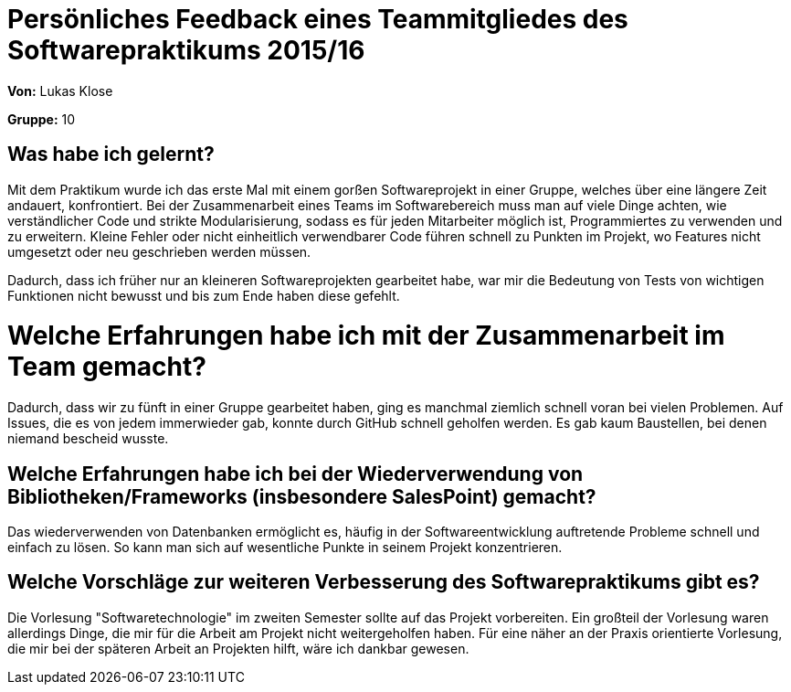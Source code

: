 = Persönliches Feedback eines Teammitgliedes des Softwarepraktikums 2015/16

**Von:** Lukas Klose

**Gruppe:** 10

== Was habe ich gelernt?

Mit dem Praktikum wurde ich das erste Mal mit einem gorßen Softwareprojekt in einer Gruppe, welches über eine längere Zeit andauert, konfrontiert. Bei der Zusammenarbeit eines Teams im Softwarebereich muss man auf viele Dinge achten, wie verständlicher Code und strikte Modularisierung, sodass es für jeden Mitarbeiter möglich ist, Programmiertes zu verwenden und zu erweitern. Kleine Fehler oder nicht einheitlich verwendbarer Code führen schnell zu Punkten im Projekt, wo Features nicht umgesetzt oder neu geschrieben werden müssen.

Dadurch, dass ich früher nur an kleineren Softwareprojekten gearbeitet habe, war mir die Bedeutung von Tests von wichtigen Funktionen nicht bewusst und bis zum Ende haben diese gefehlt.

= Welche Erfahrungen habe ich mit der Zusammenarbeit im Team gemacht?

Dadurch, dass wir zu fünft in einer Gruppe gearbeitet haben, ging es manchmal ziemlich schnell voran bei vielen Problemen. Auf Issues, die es von jedem immerwieder gab, konnte durch GitHub schnell geholfen werden. Es gab kaum Baustellen, bei denen niemand bescheid wusste.

== Welche Erfahrungen habe ich bei der Wiederverwendung von Bibliotheken/Frameworks (insbesondere SalesPoint) gemacht?

Das wiederverwenden von Datenbanken ermöglicht es, häufig in der Softwareentwicklung auftretende Probleme schnell und einfach zu lösen. So kann man sich auf wesentliche Punkte in seinem Projekt konzentrieren.

== Welche Vorschläge zur weiteren Verbesserung des Softwarepraktikums gibt es?

Die Vorlesung "Softwaretechnologie" im zweiten Semester sollte auf das Projekt vorbereiten. Ein großteil der Vorlesung waren allerdings Dinge, die mir für die Arbeit am Projekt nicht weitergeholfen haben. Für eine näher an der Praxis orientierte Vorlesung, die mir bei der späteren Arbeit an Projekten hilft, wäre ich dankbar gewesen.

